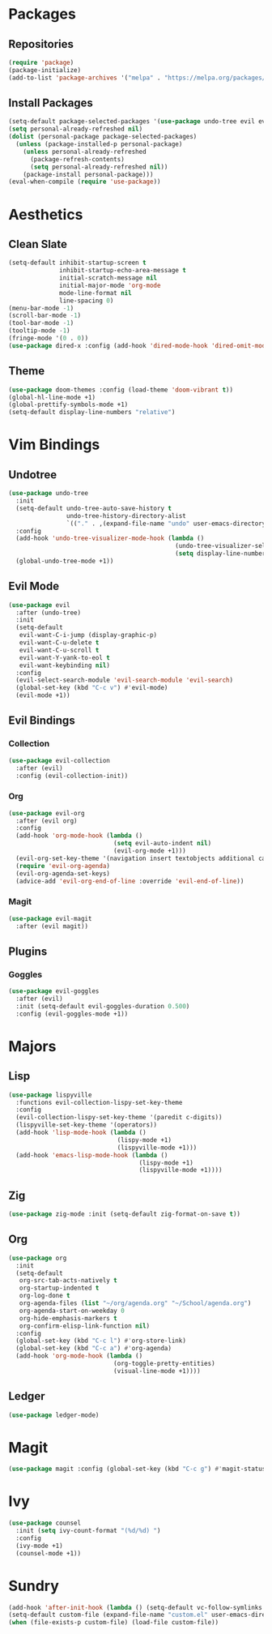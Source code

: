 * Packages
** Repositories
#+begin_src emacs-lisp
  (require 'package)
  (package-initialize)
  (add-to-list 'package-archives '("melpa" . "https://melpa.org/packages/") t)
#+end_src
** Install Packages
#+begin_src emacs-lisp
  (setq-default package-selected-packages '(use-package undo-tree evil evil-collection magit evil-magit evil-goggles doom-themes org evil-org lispyville ledger-mode zig-mode))
  (setq personal-already-refreshed nil)
  (dolist (personal-package package-selected-packages)
    (unless (package-installed-p personal-package)
      (unless personal-already-refreshed
        (package-refresh-contents)
        (setq personal-already-refreshed nil))
      (package-install personal-package)))
  (eval-when-compile (require 'use-package))
#+end_src
* Aesthetics
** Clean Slate
#+begin_src emacs-lisp
  (setq-default inhibit-startup-screen t
                inhibit-startup-echo-area-message t
                initial-scratch-message nil
                initial-major-mode 'org-mode
                mode-line-format nil
                line-spacing 0)
  (menu-bar-mode -1)
  (scroll-bar-mode -1)
  (tool-bar-mode -1)
  (tooltip-mode -1)
  (fringe-mode '(0 . 0))
  (use-package dired-x :config (add-hook 'dired-mode-hook 'dired-omit-mode))
#+end_src
** Theme
#+begin_src emacs-lisp
  (use-package doom-themes :config (load-theme 'doom-vibrant t))
  (global-hl-line-mode +1)
  (global-prettify-symbols-mode +1)
  (setq-default display-line-numbers "relative")
#+end_src
* Vim Bindings
** Undotree
#+begin_src emacs-lisp
  (use-package undo-tree
    :init
    (setq-default undo-tree-auto-save-history t
                  undo-tree-history-directory-alist 
                  `(("." . ,(expand-file-name "undo" user-emacs-directory))))
    :config
    (add-hook 'undo-tree-visualizer-mode-hook (lambda ()
                                                (undo-tree-visualizer-selection-mode +1)
                                                (setq display-line-numbers nil)))
    (global-undo-tree-mode +1))
#+end_src
** Evil Mode
#+begin_src emacs-lisp
  (use-package evil
    :after (undo-tree)
    :init
    (setq-default
     evil-want-C-i-jump (display-graphic-p)
     evil-want-C-u-delete t
     evil-want-C-u-scroll t
     evil-want-Y-yank-to-eol t
     evil-want-keybinding nil)
    :config
    (evil-select-search-module 'evil-search-module 'evil-search)
    (global-set-key (kbd "C-c v") #'evil-mode)
    (evil-mode +1))
#+end_src
** Evil Bindings
*** Collection
#+begin_src emacs-lisp
  (use-package evil-collection
    :after (evil)
    :config (evil-collection-init))
#+end_src
*** Org
#+begin_src emacs-lisp
  (use-package evil-org
    :after (evil org)
    :config
    (add-hook 'org-mode-hook (lambda ()
                               (setq evil-auto-indent nil)
                               (evil-org-mode +1)))
    (evil-org-set-key-theme '(navigation insert textobjects additional calendar))
    (require 'evil-org-agenda)
    (evil-org-agenda-set-keys)
    (advice-add 'evil-org-end-of-line :override 'evil-end-of-line))
#+end_src
*** Magit
#+begin_src emacs-lisp
  (use-package evil-magit
    :after (evil magit))
#+end_src
** Plugins
*** Goggles
#+begin_src emacs-lisp
  (use-package evil-goggles
    :after (evil)
    :init (setq-default evil-goggles-duration 0.500)
    :config (evil-goggles-mode +1))
#+end_src
* Majors
** Lisp
#+begin_src emacs-lisp
  (use-package lispyville
    :functions evil-collection-lispy-set-key-theme
    :config
    (evil-collection-lispy-set-key-theme '(paredit c-digits))
    (lispyville-set-key-theme '(operators))
    (add-hook 'lisp-mode-hook (lambda ()
                                (lispy-mode +1)
                                (lispyville-mode +1)))
    (add-hook 'emacs-lisp-mode-hook (lambda ()
                                      (lispy-mode +1)
                                      (lispyville-mode +1))))
#+end_src
** Zig
#+begin_src emacs-lisp
  (use-package zig-mode :init (setq-default zig-format-on-save t))
#+end_src
** Org
#+begin_src emacs-lisp
  (use-package org
    :init
    (setq-default
     org-src-tab-acts-natively t
     org-startup-indented t
     org-log-done t
     org-agenda-files (list "~/org/agenda.org" "~/School/agenda.org") 
     org-agenda-start-on-weekday 0
     org-hide-emphasis-markers t
     org-confirm-elisp-link-function nil)
    :config
    (global-set-key (kbd "C-c l") #'org-store-link)
    (global-set-key (kbd "C-c a") #'org-agenda)
    (add-hook 'org-mode-hook (lambda ()
                               (org-toggle-pretty-entities)
                               (visual-line-mode +1))))
#+end_src
** Ledger
#+begin_src emacs-lisp
  (use-package ledger-mode)
#+end_src
* Magit
#+begin_src emacs-lisp
  (use-package magit :config (global-set-key (kbd "C-c g") #'magit-status))
#+end_src
* Ivy
#+begin_src emacs-lisp
  (use-package counsel
    :init (setq ivy-count-format "(%d/%d) ")
    :config
    (ivy-mode +1)
    (counsel-mode +1))
#+end_src
* Sundry
#+begin_src emacs-lisp
  (add-hook 'after-init-hook (lambda () (setq-default vc-follow-symlinks t)))
  (setq-default custom-file (expand-file-name "custom.el" user-emacs-directory))
  (when (file-exists-p custom-file) (load-file custom-file))
#+end_src
